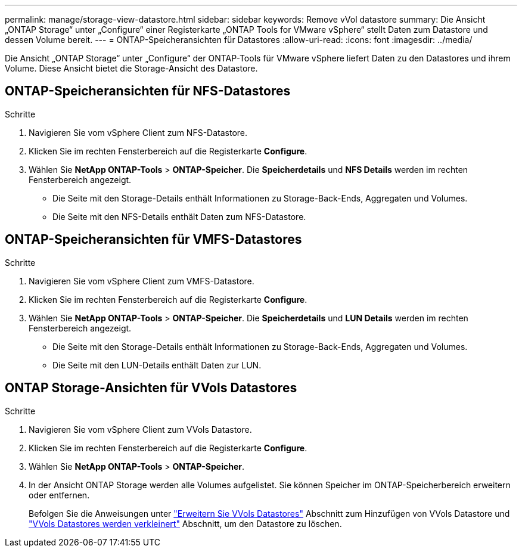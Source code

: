 ---
permalink: manage/storage-view-datastore.html 
sidebar: sidebar 
keywords: Remove vVol datastore 
summary: Die Ansicht „ONTAP Storage“ unter „Configure“ einer Registerkarte „ONTAP Tools for VMware vSphere“ stellt Daten zum Datastore und dessen Volume bereit. 
---
= ONTAP-Speicheransichten für Datastores
:allow-uri-read: 
:icons: font
:imagesdir: ../media/


[role="lead"]
Die Ansicht „ONTAP Storage“ unter „Configure“ der ONTAP-Tools für VMware vSphere liefert Daten zu den Datastores und ihrem Volume. Diese Ansicht bietet die Storage-Ansicht des Datastore.



== ONTAP-Speicheransichten für NFS-Datastores

.Schritte
. Navigieren Sie vom vSphere Client zum NFS-Datastore.
. Klicken Sie im rechten Fensterbereich auf die Registerkarte *Configure*.
. Wählen Sie *NetApp ONTAP-Tools* > *ONTAP-Speicher*. Die *Speicherdetails* und *NFS Details* werden im rechten Fensterbereich angezeigt.
+
** Die Seite mit den Storage-Details enthält Informationen zu Storage-Back-Ends, Aggregaten und Volumes.
** Die Seite mit den NFS-Details enthält Daten zum NFS-Datastore.






== ONTAP-Speicheransichten für VMFS-Datastores

.Schritte
. Navigieren Sie vom vSphere Client zum VMFS-Datastore.
. Klicken Sie im rechten Fensterbereich auf die Registerkarte *Configure*.
. Wählen Sie *NetApp ONTAP-Tools* > *ONTAP-Speicher*. Die *Speicherdetails* und *LUN Details* werden im rechten Fensterbereich angezeigt.
+
** Die Seite mit den Storage-Details enthält Informationen zu Storage-Back-Ends, Aggregaten und Volumes.
** Die Seite mit den LUN-Details enthält Daten zur LUN.






== ONTAP Storage-Ansichten für VVols Datastores

.Schritte
. Navigieren Sie vom vSphere Client zum VVols Datastore.
. Klicken Sie im rechten Fensterbereich auf die Registerkarte *Configure*.
. Wählen Sie *NetApp ONTAP-Tools* > *ONTAP-Speicher*.
. In der Ansicht ONTAP Storage werden alle Volumes aufgelistet. Sie können Speicher im ONTAP-Speicherbereich erweitern oder entfernen.
+
Befolgen Sie die Anweisungen unter link:../manage/expand-storage-of-vvol-datastore.html["Erweitern Sie VVols Datastores"] Abschnitt zum Hinzufügen von VVols Datastore und link:../manage/remove-storage-from-a-vvols-datastore.html["VVols Datastores werden verkleinert"] Abschnitt, um den Datastore zu löschen.


